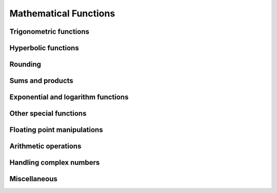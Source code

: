 Mathematical Functions
======================

Trigonometric functions
-----------------------

.. autosummary::
   :toctree: generated/
   :nosignatures:

   cupy.sin
   cupy.cos
   cupy.tan
   cupy.arcsin
   cupy.arccos
   cupy.arctan
   cupy.hypot
   cupy.arctan2
   cupy.deg2rad
   cupy.rad2deg
   cupy.degrees
   cupy.radians


Hyperbolic functions
--------------------

.. autosummary::
   :toctree: generated/
   :nosignatures:

   cupy.sinh
   cupy.cosh
   cupy.tanh
   cupy.arcsinh
   cupy.arccosh
   cupy.arctanh


Rounding
--------

.. autosummary::
   :toctree: generated/
   :nosignatures:

   cupy.rint
   cupy.floor
   cupy.ceil
   cupy.trunc
   cupy.fix


Sums and products
-----------------

.. autosummary::
   :toctree: generated/
   :nosignatures:

   cupy.sum
   cupy.prod
   cupy.cumsum
   cupy.cumprod


Exponential and logarithm functions
-----------------------------------

.. autosummary::
   :toctree: generated/
   :nosignatures:

   cupy.exp
   cupy.expm1
   cupy.exp2
   cupy.log
   cupy.log10
   cupy.log2
   cupy.log1p
   cupy.logaddexp
   cupy.logaddexp2


Other special functions
-----------------------------------

.. autosummary::
   :toctree: generated/
   :nosignatures:

   cupy.i0
   cupy.sinc


Floating point manipulations
----------------------------

.. autosummary::
   :toctree: generated/
   :nosignatures:

   cupy.signbit
   cupy.copysign
   cupy.ldexp
   cupy.frexp
   cupy.nextafter


Arithmetic operations
---------------------

.. autosummary::
   :toctree: generated/
   :nosignatures:

   cupy.negative
   cupy.add
   cupy.subtract
   cupy.multiply
   cupy.divide
   cupy.true_divide
   cupy.floor_divide
   cupy.power
   cupy.fmod
   cupy.mod
   cupy.remainder
   cupy.modf
   cupy.reciprocal


Handling complex numbers
------------------------

.. autosummary::
   :toctree: generated/
   :nosignatures:

   cupy.angle
   cupy.real
   cupy.imag
   cupy.conj


Miscellaneous
-------------

.. autosummary::
   :toctree: generated/
   :nosignatures:

   cupy.clip
   cupy.sqrt
   cupy.square
   cupy.absolute
   cupy.sign
   cupy.maximum
   cupy.minimum
   cupy.fmax
   cupy.fmin
   cupy.nan_to_num
   cupy.blackman
   cupy.hamming
   cupy.hanning
